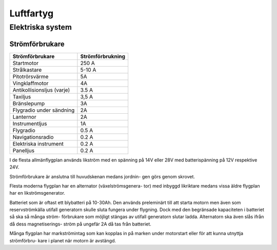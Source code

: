 
-----------------
Luftfartyg
-----------------

Elektriska system
-----------------

Strömförbrukare
...............

+-----------------------------+-------------------+
| Strömförbrukare             | Strömförbrukning  |
+=============================+===================+
| Startmotor                  | 250 A             |
+-----------------------------+-------------------+
| Strålkastare                | 5-10 A            |
+-----------------------------+-------------------+
| Pitotrörsvärme              | 5A                |
+-----------------------------+-------------------+
| Vingklaffmotor              | 4A                |
+-----------------------------+-------------------+
| Antikollisionsljus (varje)  | 3.5 A             |
+-----------------------------+-------------------+
| Taxiljus                    | 3,5 A             |
+-----------------------------+-------------------+
| Bränslepump                 | 3A                |
+-----------------------------+-------------------+
| Flygradio under sändning    | 2A                |
+-----------------------------+-------------------+
| Lanternor                   | 2A                |
+-----------------------------+-------------------+
| Instrumentljus              | 1A                |
+-----------------------------+-------------------+
| Flygradio                   | 0.5 A             |
+-----------------------------+-------------------+
| Navigationsradio            | 0.2 A             |
+-----------------------------+-------------------+
| Elektriska instrument       | 0.2 A             |
+-----------------------------+-------------------+
| Panelljus                   | 0.2 A             |
+-----------------------------+-------------------+


I de flesta allmänflygplan används likström med en spänning på 14V eller 28V med batterispänning på 12V respektive 24V.


Strömförbrukare är anslutna till huvudskenan medans jordnin- gen görs genom skrovet.


Flesta moderna flygplan har en alternator (växelströmsgenera- tor) med inbyggd likriktare medans vissa äldre flygplan har en likströmsgenerator.


Batteriet som är oftast ett blybatteri på 10-30Ah. Den används preleminärt till att starta motorn men även som reservströmkälla utifall generatorn skulle sluta fungera under flygning. Dock med den begränsade kapaciteten i batteriet så ska så många ström- förbrukare som möjligt stängas av utifall generatorn slutar ladda. Alternatorn ska även slås ifrån då dess magnetiserings- ström på ungefär 2A då tas från batteriet.


Många flygplan har markströmintag som kan kopplas in på marken under motorstart eller för att kunna utnyttja strömförbru- kare i planet när motorn är avstängd.

